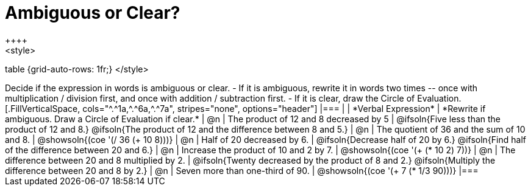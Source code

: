 = Ambiguous or Clear?
++++
<style>
table {grid-auto-rows: 1fr;}
</style>
++++


Decide if the expression in words is ambiguous or clear. 

- If it is ambiguous, rewrite it in words two times -- once with multiplication / division first, and once with addition / subtraction first.
- If it is clear, draw the Circle of Evaluation.

[.FillVerticalSpace, cols="^.^1a,^.^6a,^.^7a", stripes="none", options="header"]
|===
|
| *Verbal Expression*
| *Rewrite if ambiguous. Draw a Circle of Evaluation if clear.*

| @n
| The product of 12 and 8 decreased by 5
| @ifsoln{Five less than the product of 12 and 8.}

@ifsoln{The product of 12 and the difference between 8 and 5.}

| @n
| The quotient of 36 and the sum of 10 and 8.
| @showsoln{(coe  '(/ 36 (+ 10 8)))}

| @n
| Half of 20 decreased by 6.
| @ifsoln{Decrease half of 20 by 6.}

@ifsoln{Find half of the difference between 20 and 6.}

| @n
| Increase the product of 10 and 2 by 7.
| @showsoln{(coe  '(+ (* 10 2) 7))}

| @n
| The difference between 20 and 8 multiplied by 2.
| @ifsoln{Twenty decreased by the product of 8 and 2.}

@ifsoln{Multiply the difference between 20 and 8 by 2.}


| @n
| Seven more than one-third of 90.
| @showsoln{(coe '(+ 7 (* 1/3 90)))}
|===

